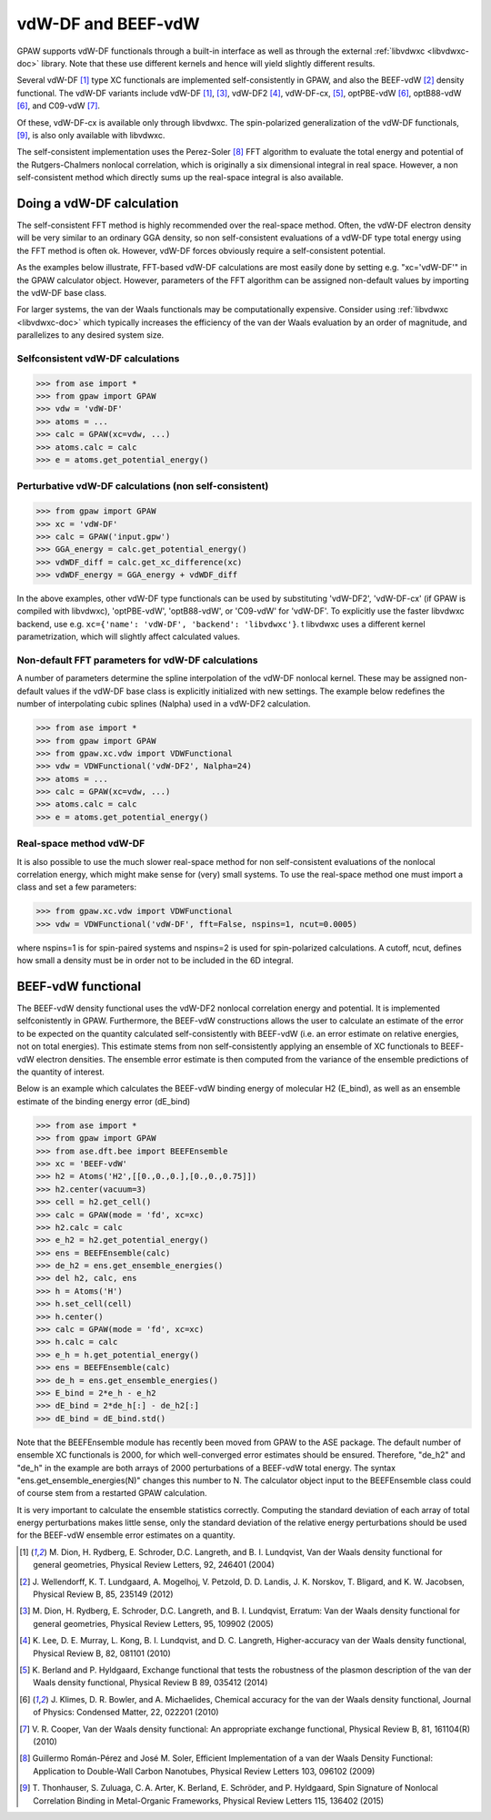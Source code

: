 .. _vdw:

========================
vdW-DF and BEEF-vdW
========================

GPAW supports vdW-DF functionals through a built-in interface as well
as through the external :ref:`libvdwxc <libvdwxc-doc>` library.
Note that these use different kernels and hence will yield slightly different
results.

Several vdW-DF [#vdW-DF1a]_ type XC functionals
are implemented self-consistently
in GPAW, and also the BEEF-vdW [#BEEF-vdW]_ density functional.
The vdW-DF variants include vdW-DF [#vdW-DF1a]_, [#vdW-DF1b]_,
vdW-DF2 [#vdW-DF2]_,
vdW-DF-cx, [#vdW-DF-cx]_,
optPBE-vdW [#opt-vdW]_, optB88-vdW [#opt-vdW]_,
and C09-vdW [#C09-vdW]_.

Of these, vdW-DF-cx is available only through libvdwxc.
The spin-polarized generalization of the vdW-DF functionals, [#svdW-DF]_, is
also only available with libvdwxc.

The self-consistent implementation uses the Perez-Soler [#soler]_ FFT
algorithm to evaluate the total energy and potential of the
Rutgers-Chalmers nonlocal correlation, which is originally a
six dimensional integral in real space. However, a non self-consistent
method which directly sums up the real-space integral is also available.


Doing a vdW-DF calculation
==================================

The self-consistent FFT method is highly recommended over the real-space method.
Often, the vdW-DF electron density will be very similar to an ordinary GGA
density, so non self-consistent evaluations of a vdW-DF type total energy
using the FFT method is often ok. However, vdW-DF forces obviously require
a self-consistent potential.

As the examples below illustrate, FFT-based vdW-DF calculations
are most easily done by setting e.g. "xc='vdW-DF'"
in the GPAW calculator object.
However, parameters of the FFT algorithm can be assigned non-default values
by importing the vdW-DF base class.

For larger systems, the van der Waals functionals may be
computationally expensive.  Consider using :ref:`libvdwxc <libvdwxc-doc>` which typically
increases the efficiency of the van der Waals evaluation by an order
of magnitude, and parallelizes to any desired system size.


Selfconsistent vdW-DF calculations
-------------------------------------

>>> from ase import *
>>> from gpaw import GPAW
>>> vdw = 'vdW-DF'
>>> atoms = ...
>>> calc = GPAW(xc=vdw, ...)
>>> atoms.calc = calc
>>> e = atoms.get_potential_energy()


Perturbative vdW-DF calculations (non self-consistent)
--------------------------------------------------------

>>> from gpaw import GPAW
>>> xc = 'vdW-DF'
>>> calc = GPAW('input.gpw')
>>> GGA_energy = calc.get_potential_energy()
>>> vdWDF_diff = calc.get_xc_difference(xc)
>>> vdWDF_energy = GGA_energy + vdWDF_diff

In the above examples, other vdW-DF type functionals can be used
by substituting 'vdW-DF2', 'vdW-DF-cx' (if GPAW is compiled with libvdwxc),
'optPBE-vdW', 'optB88-vdW', or 'C09-vdW' for 'vdW-DF'.
To explicitly use the faster libvdwxc backend, use e.g.
``xc={'name': 'vdW-DF', 'backend': 'libvdwxc'}``.
t libvdwxc uses a different kernel parametrization,
which will slightly affect calculated values.


Non-default FFT parameters for vdW-DF calculations
-----------------------------------------------------

A number of parameters determine the spline interpolation of the vdW-DF
nonlocal kernel. These may be assigned non-default values if the vdW-DF base
class is explicitly initialized with new settings.
The example below redefines the number of interpolating cubic splines
(Nalpha) used in a vdW-DF2 calculation.

>>> from ase import *
>>> from gpaw import GPAW
>>> from gpaw.xc.vdw import VDWFunctional
>>> vdw = VDWFunctional('vdW-DF2', Nalpha=24)
>>> atoms = ...
>>> calc = GPAW(xc=vdw, ...)
>>> atoms.calc = calc
>>> e = atoms.get_potential_energy()


Real-space method vdW-DF
------------------------------------

It is also possible to use the much slower real-space method
for non self-consistent evaluations of the nonlocal correlation energy,
which might make sense for (very) small systems.
To use the real-space method one must import a class and set a few parameters:

>>> from gpaw.xc.vdw import VDWFunctional
>>> vdw = VDWFunctional('vdW-DF', fft=False, nspins=1, ncut=0.0005)

where nspins=1 is for spin-paired systems and nspins=2 is used
for spin-polarized calculations. A cutoff, ncut, defines how small a density
must be in order not to be included in the 6D integral.


BEEF-vdW functional
===================

The BEEF-vdW density functional uses the vdW-DF2 nonlocal correlation
energy and potential. It is implemented selfconistently in GPAW.
Furthermore, the BEEF-vdW constructions allows the user to calculate
an estimate of the error to be expected on the quantity calculated
self-consistently with BEEF-vdW (i.e. an error estimate on relative energies,
not on total energies). This estimate stems from non self-consistently
applying an ensemble of XC functionals to BEEF-vdW electron densities.
The ensemble error estimate is then computed from the variance
of the ensemble predictions of the quantity of interest.

Below is an example which calculates the BEEF-vdW binding energy
of molecular H2 (E_bind),
as well as an ensemble estimate of the binding energy error (dE_bind)

>>> from ase import *
>>> from gpaw import GPAW
>>> from ase.dft.bee import BEEFEnsemble
>>> xc = 'BEEF-vdW'
>>> h2 = Atoms('H2',[[0.,0.,0.],[0.,0.,0.75]])
>>> h2.center(vacuum=3)
>>> cell = h2.get_cell()
>>> calc = GPAW(mode = 'fd', xc=xc)
>>> h2.calc = calc
>>> e_h2 = h2.get_potential_energy()
>>> ens = BEEFEnsemble(calc)
>>> de_h2 = ens.get_ensemble_energies()
>>> del h2, calc, ens
>>> h = Atoms('H')
>>> h.set_cell(cell)
>>> h.center()
>>> calc = GPAW(mode = 'fd', xc=xc)
>>> h.calc = calc
>>> e_h = h.get_potential_energy()
>>> ens = BEEFEnsemble(calc)
>>> de_h = ens.get_ensemble_energies()
>>> E_bind = 2*e_h - e_h2
>>> dE_bind = 2*de_h[:] - de_h2[:]
>>> dE_bind = dE_bind.std()


Note that the BEEFEnsemble module has recently been moved from GPAW
to the ASE package.
The default number of ensemble XC functionals is 2000,
for which well-converged error estimates should be ensured.
Therefore, "de_h2" and "de_h" in the example
are both arrays of 2000 perturbations of a BEEF-vdW total energy.
The syntax "ens.get_ensemble_energies(N)" changes this number to N.
The calculator object input to the BEEFEnsemble class could of course
stem from a restarted GPAW calculation.

It is very important to calculate
the ensemble statistics correctly. Computing the standard deviation of each
array of total energy perturbations makes little sense, only the standard
deviation of the relative energy perturbations should be used for the
BEEF-vdW ensemble error estimates on a quantity.


.. [#vdW-DF1a] M. Dion, H. Rydberg, E. Schroder, D.C. Langreth, and
   B. I. Lundqvist, Van der Waals density functional for general geometries,
   Physical Review Letters, 92, 246401 (2004)

.. [#BEEF-vdW] J. Wellendorff, K. T. Lundgaard, A. Mogelhoj,
   V. Petzold, D. D. Landis, J. K. Norskov, T. Bligard, and K. W. Jacobsen,
   Physical Review B, 85, 235149 (2012)

.. [#vdW-DF1b] M. Dion, H. Rydberg, E. Schroder, D.C. Langreth, and
   B. I. Lundqvist, Erratum: Van der Waals density functional for
   general geometries, Physical Review Letters, 95, 109902 (2005)

.. [#vdW-DF2] K. Lee, D. E. Murray, L. Kong, B. I. Lundqvist,
   and D. C. Langreth, Higher-accuracy van der Waals density functional,
   Physical Review B, 82, 081101 (2010)

.. [#vdW-DF-cx] K. Berland and P. Hyldgaard, Exchange functional that tests
   the robustness of the plasmon description of the van der Waals density
   functional, Physical Review B 89, 035412 (2014)

.. [#opt-vdW] J. Klimes, D. R. Bowler, and A. Michaelides,
   Chemical accuracy for the van der Waals density functional,
   Journal of Physics: Condensed Matter, 22, 022201 (2010)

.. [#C09-vdW] V. R. Cooper,
   Van der Waals density functional: An appropriate exchange functional,
   Physical Review B, 81, 161104(R) (2010)

.. [#soler] Guillermo Román-Pérez and José M. Soler,
   Efficient Implementation of a van der Waals Density Functional: Application
   to Double-Wall Carbon Nanotubes,
   Physical Review Letters 103, 096102 (2009)

.. [#svdW-DF] T. Thonhauser, S. Zuluaga, C. A. Arter, K. Berland, E. Schröder,
   and P. Hyldgaard, Spin Signature of Nonlocal Correlation Binding in
   Metal-Organic Frameworks, Physical Review Letters 115, 136402 (2015)
